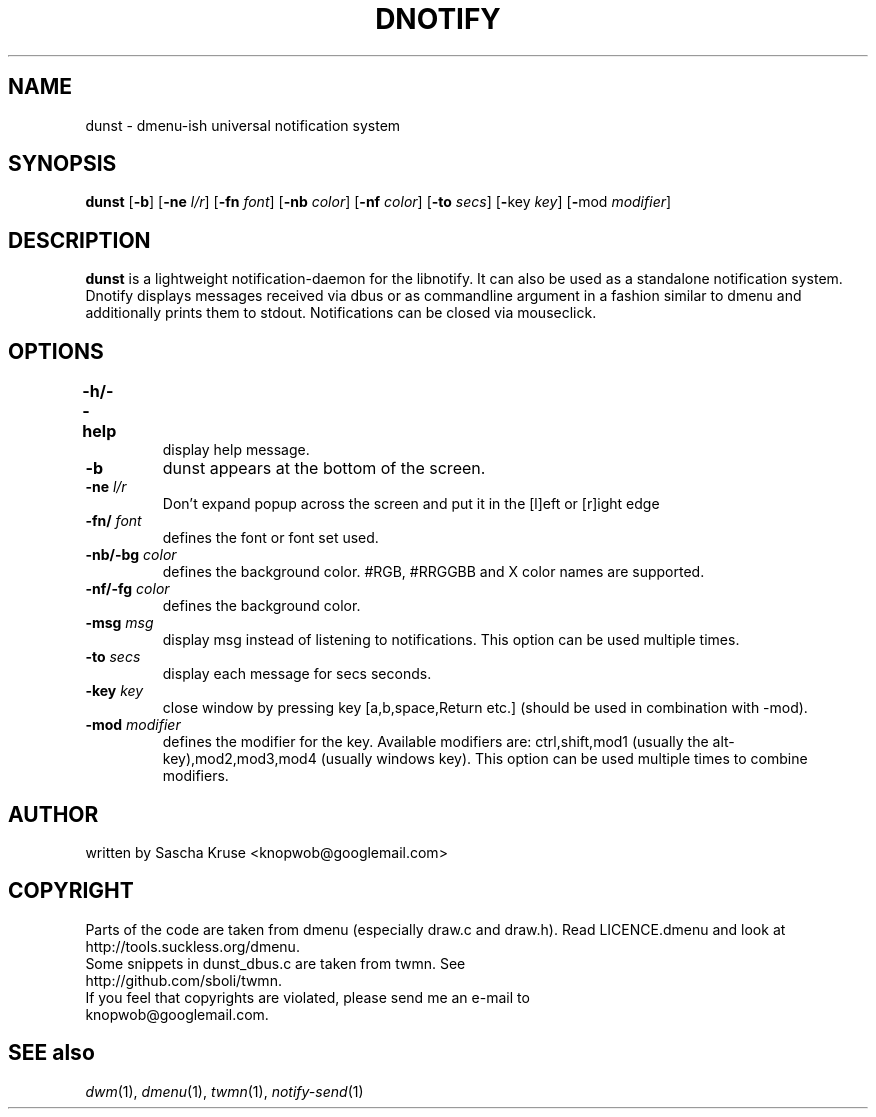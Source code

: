 .TH DNOTIFY 1
.SH NAME
dunst \- dmenu\-ish universal notification system
.SH SYNOPSIS
.B dunst
.RB [ \-b ]
.RB [ \-ne
.IR l/r ]
.RB [ \-fn
.IR font ]
.RB [ \-nb
.IR color ]
.RB [ \-nf
.IR color ]
.RB [ \-to
.IR secs ]
.RB [ \- key
.IR key ]
.RB [ \- mod
.IR modifier ]
.P
.SH DESCRIPTION
.B dunst 
is a lightweight notification\-daemon for the libnotify. It can also be used as a standalone notification system. Dnotify displays messages received via dbus or as commandline argument in a fashion similar to dmenu and additionally prints them to stdout. Notifications can be closed via mouseclick.
.SH OPTIONS
.TP
.B \-h/\-\-help	
display help message.
.TP
.B \-b
dunst appears at the bottom of the screen.
.TP
.BI \-ne " l/r"
Don't expand popup across the screen and put it in the [l]eft or [r]ight edge
.TP
.BI \-fn/ " font"
defines the font or font set used.
.TP
.BI \-nb/\-bg " color"
defines the background color. #RGB, #RRGGBB and X color names are supported.
.TP
.BI \-nf/\-fg " color" 
defines the background color.
.TP
.BI \-msg " msg"
display msg instead of listening to notifications. This option can be used multiple times.
.TP
.BI \-to " secs"
display each message for secs seconds.
.TP
.BI \-key " key"
close window by pressing key [a,b,space,Return etc.] (should be used in combination with -mod).
.TP
.BI \-mod " modifier"
defines the modifier for the key. Available modifiers are: ctrl,shift,mod1 (usually the alt-key),mod2,mod3,mod4 (usually windows key). This option can be used multiple times to combine modifiers.
.SH AUTHOR
written by Sascha Kruse <knopwob@googlemail.com>
.SH COPYRIGHT
Parts of the code are taken from dmenu (especially draw.c and draw.h). 
Read LICENCE.dmenu and look at http://tools.suckless.org/dmenu.
.TP
Some snippets in dunst_dbus.c are taken from twmn. See http://github.com/sboli/twmn.
.TP
If you feel that copyrights are violated, please send me an e-mail to knopwob@googlemail.com.
.SH SEE also
.IR dwm (1),
.IR dmenu (1),
.IR twmn (1),
.IR notify-send (1)
